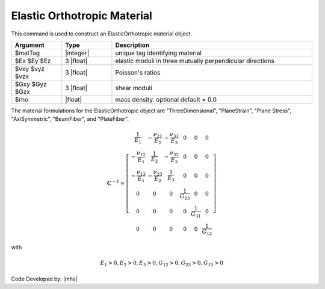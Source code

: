 .. _ElasticOrthotropic:

Elastic Orthotropic Material
^^^^^^^^^^^^^^^^^^^^^^^^^^^^

This command is used to construct an ElasticOrthotropic material object.

.. function:: nDMaterial ElasticOrthotropic $matTag $Ex $Ey $Ez $vxy $vyz $vzx $Gxy $Gyz $Gzx <$rho>

.. csv-table:: 
   :header: "Argument", "Type", "Description"
   :widths: 10, 10, 40

   $matTag, |integer|, unique tag identifying material
   $Ex $Ey $Ez, 3 |float|, elastic moduli in three mutually perpendicular directions
   $vxy $vyz $vzx, 3 |float|, Poisson's ratios
   $Gxy $Gyz $Gzx, 3 |float|, shear moduli
   $rho, |float|, mass density. optional default = 0.0


The material formulations for the ElasticOrthotropic object are "ThreeDimensional", "PlaneStrain", "Plane Stress", "AxiSymmetric", "BeamFiber", and "PlateFiber".

.. math::

  \mathbf{C}^{-1} = \left[\begin{array}{cccccc}
  \frac{1}{E_1} & -\frac{\nu_{21}}{E_2} & -\frac{\nu_{31}}{E_3} & 0 & 0 & 0 \\
  -\frac{\nu_{12}}{E_1} & \frac{1}{E_2} & -\frac{\nu_{32}}{E_3} & 0 & 0 & 0 \\
  -\frac{\nu_{13}}{E_1} & -\frac{\nu_{23}}{E_2} & \frac{1}{E_3} & 0 & 0 & 0 \\
  0 & 0 & 0 & \frac{1}{G_{23}} & 0 & 0 \\
  0 & 0 & 0 & 0 & \frac{1}{G_{31}} & 0 \\
  0 & 0 & 0 & 0 & 0 & \frac{1}{G_{12}}
  \end{array}\right]

with

.. math::

   E_1>0, E_2>0, E_3>0, G_{12}>0, G_{23}>0, G_{13}>0
Code Developed by: |mhs|

